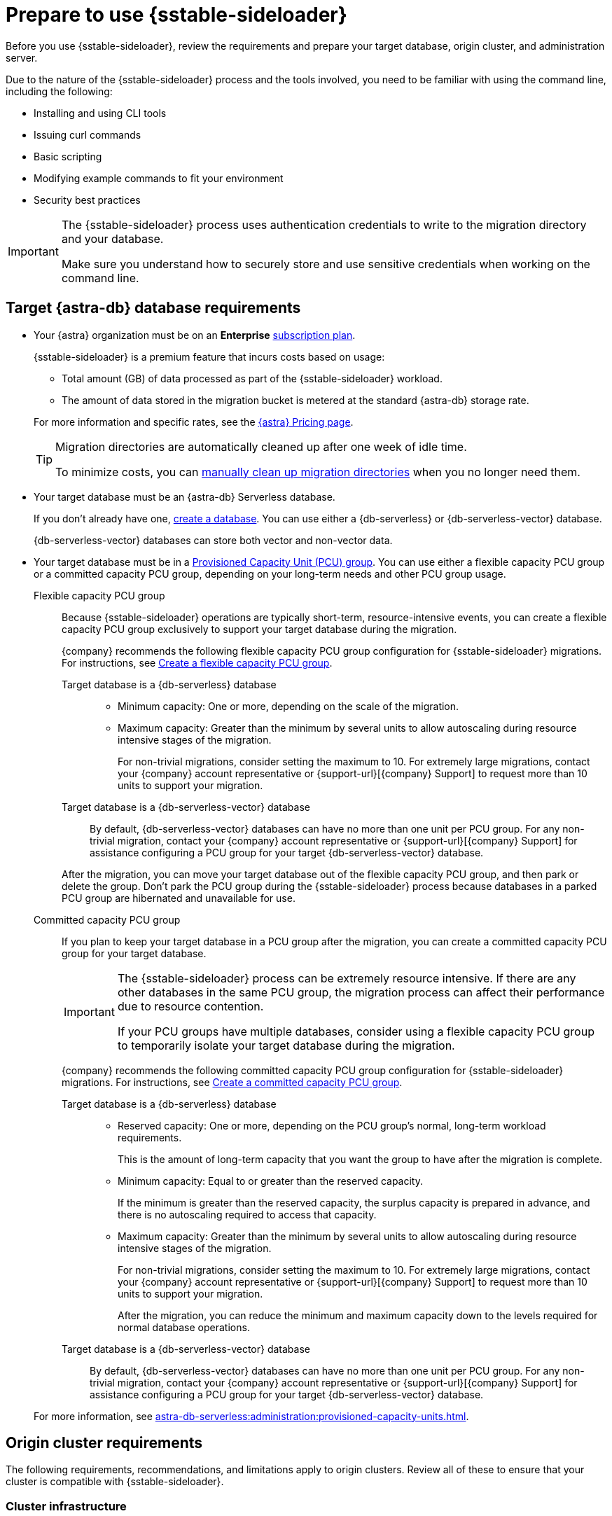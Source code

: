 = Prepare to use {sstable-sideloader}
:description: Before you use {sstable-sideloader}, review the requirements and prepare your target database, origin cluster, and administration server.

{description}

Due to the nature of the {sstable-sideloader} process and the tools involved, you need to be familiar with using the command line, including the following:

* Installing and using CLI tools
* Issuing curl commands
* Basic scripting
* Modifying example commands to fit your environment
* Security best practices

[IMPORTANT]
====
The {sstable-sideloader} process uses authentication credentials to write to the migration directory and your database.

Make sure you understand how to securely store and use sensitive credentials when working on the command line.
====

== Target {astra-db} database requirements

* Your {astra} organization must be on an *Enterprise* xref:astra-db-serverless:administration:subscription-plans.adoc[subscription plan].
+
{sstable-sideloader} is a premium feature that incurs costs based on usage:
+
** Total amount (GB) of data processed as part of the {sstable-sideloader} workload.
** The amount of data stored in the migration bucket is metered at the standard {astra-db} storage rate.

+
--
For more information and specific rates, see the https://www.datastax.com/pricing/astra-db[{astra} Pricing page].

[TIP]
====
Migration directories are automatically cleaned up after one week of idle time.

To minimize costs, you can xref:sideloader:cleanup-sideloader.adoc[manually clean up migration directories] when you no longer need them.
====
--

* Your target database must be an {astra-db} Serverless database.
+
If you don't already have one, xref:astra-db-serverless:databases:create-database.adoc[create a database].
You can use either a {db-serverless} or {db-serverless-vector} database.
+
{db-serverless-vector} databases can store both vector and non-vector data.

* Your target database must be in a xref:astra-db-serverless:administration:provisioned-capacity-units.adoc[Provisioned Capacity Unit (PCU) group].
You can use either a flexible capacity PCU group or a committed capacity PCU group, depending on your long-term needs and other PCU group usage.
+
[tabs]
======
Flexible capacity PCU group::
+
--
Because {sstable-sideloader} operations are typically short-term, resource-intensive events, you can create a flexible capacity PCU group exclusively to support your target database during the migration.

{company} recommends the following flexible capacity PCU group configuration for {sstable-sideloader} migrations.
For instructions, see xref:astra-db-serverless:administration:create-pcu.adoc#flexible-capacity[Create a flexible capacity PCU group].

[tabs]
====
Target database is a {db-serverless} database::
+
* Minimum capacity: One or more, depending on the scale of the migration.
* Maximum capacity: Greater than the minimum by several units to allow autoscaling during resource intensive stages of the migration.
+
For non-trivial migrations, consider setting the maximum to 10.
For extremely large migrations, contact your {company} account representative or {support-url}[{company} Support] to request more than 10 units to support your migration.

Target database is a {db-serverless-vector} database::
+
By default, {db-serverless-vector} databases can have no more than one unit per PCU group.
For any non-trivial migration, contact your {company} account representative or {support-url}[{company} Support] for assistance configuring a PCU group for your target {db-serverless-vector} database.
====

After the migration, you can move your target database out of the flexible capacity PCU group, and then park or delete the group.
Don't park the PCU group during the {sstable-sideloader} process because databases in a parked PCU group are hibernated and unavailable for use.
--

Committed capacity PCU group::
+
--
If you plan to keep your target database in a PCU group after the migration, you can create a committed capacity PCU group for your target database.

[IMPORTANT]
====
The {sstable-sideloader} process can be extremely resource intensive.
If there are any other databases in the same PCU group, the migration process can affect their performance due to resource contention.

If your PCU groups have multiple databases, consider using a flexible capacity PCU group to temporarily isolate your target database during the migration.
====

{company} recommends the following committed capacity PCU group configuration for {sstable-sideloader} migrations.
For instructions, see xref:astra-db-serverless:administration:create-pcu.adoc#committed-capacity[Create a committed capacity PCU group].

[tabs]
====
Target database is a {db-serverless} database::
+
* Reserved capacity: One or more, depending on the PCU group's normal, long-term workload requirements.
+
This is the amount of long-term capacity that you want the group to have after the migration is complete.

* Minimum capacity: Equal to or greater than the reserved capacity.
+
If the minimum is greater than the reserved capacity, the surplus capacity is prepared in advance, and there is no autoscaling required to access that capacity.

* Maximum capacity: Greater than the minimum by several units to allow autoscaling during resource intensive stages of the migration.
+
For non-trivial migrations, consider setting the maximum to 10.
For extremely large migrations, contact your {company} account representative or {support-url}[{company} Support] to request more than 10 units to support your migration.
+
After the migration, you can reduce the minimum and maximum capacity down to the levels required for normal database operations.

Target database is a {db-serverless-vector} database::
+
By default, {db-serverless-vector} databases can have no more than one unit per PCU group.
For any non-trivial migration, contact your {company} account representative or {support-url}[{company} Support] for assistance configuring a PCU group for your target {db-serverless-vector} database.
====
--
======
+
For more information, see xref:astra-db-serverless:administration:provisioned-capacity-units.adoc[].

[#origin-cluster-requirements]
== Origin cluster requirements

The following requirements, recommendations, and limitations apply to origin clusters.
Review all of these to ensure that your cluster is compatible with {sstable-sideloader}.

=== Cluster infrastructure

* Your origin cluster can be hosted on premises or on any cloud provider.

* Your origin cluster must run a supported database version:
+
** {cass-reg} 3.11 or later
** {dse-short} 5.1 or later
** {hcd-short} 1.1 or later
//Due to a potential occasional issue affecting SSTables generated by C* 3.0 / DSE 5.0. Until the fix is rolled out, we need to restrict the SSTable versions.

* Your origin cluster must use the default https://cassandra.apache.org/doc/stable/cassandra/configuration/cass_yaml_file.html#partitioner[partitioner], `Murmur3Partitioner`.
+
Older partitioners, such as `RandomPartitioner`, `ByteOrderedPartitioner`, and `OrderPreservingPartitioner`, are not supported.

=== Cloud provider CLI

To upload snapshots directly from the origin cluster, you must install your cloud provider's CLI on each node in the origin cluster.

The tool you install depends on the region where your target {astra-db} database is deployed:

* AWS: https://docs.aws.amazon.com/cli/latest/userguide/getting-started-install.html[Install AWS CLI]
* Google Cloud: https://cloud.google.com/sdk/docs/install-sdk[Install gcloud] and https://cloud.google.com/storage/docs/gsutil_install[install gsutil]
* Microsoft Azure: https://learn.microsoft.com/en-us/cli/azure/install-azure-cli[Install Azure CLI]

Alternatively, you can upload copies of the snapshots from a separate staging server that has the CLI installed, and you must coordinate this through the administration server.
However, this process _isn't_ covered in this guide.
The CLI commands in this guide assume you have installed your cloud provider's CLI on the nodes in the origin cluster.
If you choose the alternative option, you must modify the commands accordingly for your environment.

=== Incompatible data

* *{astra-db} doesn't support materialized views*: You must replace these with SAI or an alternative data model design.

* *{sstable-sideloader} doesn't support encrypted data*: If your origin cluster uses xref:6.9@dse:securing:transparent-data-encryption.adoc[{dse-short} Transparent Data Encryption], be aware that {sstable-sideloader} can't migrate these SSTables.
+
If you have a mix of encrypted and unencrypted data, you can use {sstable-sideloader} to migrate the unencrypted data.
After the initial migration, you can use another strategy to move the encrypted data, such as https://github.com/datastax/cassandra-data-migrator[{cass-short} Data Migrator (CDM)] or a manual export and reupload.

* *{sstable-sideloader} doesn't support secondary indexes*: If you don't remove or replace these in your origin cluster, {sstable-sideloader} ignores these directories when importing the data to your {astra-db} database.

== Administration server requirements

You need a server where you can run the {sstable-sideloader} commands.

Your administration server must have SSH access to each node in your origin cluster.

{company} recommends that you install the following additional software on your administration server:

* https://github.com/datastax/cassandra-data-migrator[{cass-short} Data Migrator (CDM)] to validate imported data and, in the context of {product}, reconcile it with the origin cluster.
* https://jqlang.github.io/jq/[jq] to format JSON responses from the {astra} {devops-api}.
The {devops-api} commands in this guide use this tool.

== Additional preparation for specific migration scenarios

The following information can help you prepare for specific migration scenarios, including multi-region migrations and multiple migrations to the same database.

=== Multi-region migrations

Multi-region migrations can include one or more of the following scenarios:

* Your origin cluster is deployed to multiple regions.
* Your target database is, or will be, deployed to multiple regions.
* You need to support multiple regions in a live migration scenario.

It is difficult to provide a one-size-fits-all solution for multi-region migrations due to the potential complexity and variability of these scenarios.
For assistance planning a multi-region migration, contact your {company} account representative or {support-url}[{company} Support].

=== Multi-node migrations

You can migrate data from any number of nodes in your origin cluster to the same target database or multiple target databases.

When you xref:sideloader:migrate-sideloader.adoc[migrate data with {sstable-sideloader}], there is no difference in the core process when migrating from one node or multiple nodes.
The following steps summarize the process and outline some considerations for migrating multiple nodes.

[tabs]
======
Migrate multiple nodes to one database::
+
--
. On your origin cluster, make sure your data is valid and ready to migrate, as explained in <<origin-cluster-requirements>>.

. From your origin cluster, create snapshots for all of the nodes that you want to migrate.
+
Run `nodetool snapshot` as many times as necessary to capture all of your nodes.

. On your target database, replicate the schemas for all tables that you want to migrate.
+
This is critical for a successful migration.
If the schemas don't match, the migration fails.
+
You don't need to make any changes based on the number of nodes, as long as the keyspaces and table schemas are replicated in the target database.

. Initialize the migration to prompt {sstable-sideloader} to create a migration bucket for your target database.

. Upload all of your node snapshots to the migration bucket.

. Use {sstable-sideloader} to import the data to your target database.
+
{sstable-sideloader} imports snapshots from the migration bucket to your target database based on the matching schemas.
The number of node snapshots that you uploaded to the migration bucket doesn't determine the success of the import.
The success of the import depends primarily on the validity of the schemas and the data in the snapshots.

. After the import, validate the migrated data to ensure that it matches the data in the origin cluster.
For example, you can xref:ROOT:cassandra-data-migrator.adoc#cdm-validation-steps[run {cass-migrator} ({cass-migrator-short}) in validation mode].
--

Migrate multiple nodes to multiple databases::
+
--
Orchestrating concurrent migrations from multiple nodes to multiple target databases can be complex.

Consider focusing on one target database at a time, or create a migration plan to track origin nodes, target databases, migration bucket credentials, and timelines for each migration.

. On your origin cluster, make sure your data is valid and ready to migrate, as explained in <<origin-cluster-requirements>>.

. From your origin cluster, create snapshots for all of the nodes that you want to migrate.
+
Run `nodetool snapshot` as many times as necessary to capture all of your nodes.

. On each of your target databases, replicate the schemas for the tables that you want to migrate to each database.
+
This is critical for a successful migration.
If the schemas don't match, the migration fails.
+
You don't need to make any changes based on the number of nodes, as long as the keyspaces and table schemas are replicated in the target databases.
+
If you want to migrate the same data to multiple databases, you must recreate the schemas in each of those databases.
{sstable-sideloader} requires a schema to be present in the target database in order to migrate data.

. For each target database, initialize a migration to prompt {sstable-sideloader} to create migration buckets for each database.
+
At minimum, you must initialize one migration for each database.

. Upload the node snapshots to their corresponding migration buckets.

. Use {sstable-sideloader} to import the data to your target databases.
+
You can import data to multiple databases at once, but each import event must be triggered separately using the unique  migration ID.
+
{sstable-sideloader} imports snapshots from the migration bucket to your target database based on the matching schemas.
The number of node snapshots that you uploaded to the migration bucket doesn't determine the success of the import.
The success of the import depends primarily on the validity of the schemas and the data in the snapshots.\

. After the import, validate the migrated data to ensure that it matches the data in the origin cluster.
For example, you can xref:ROOT:cassandra-data-migrator.adoc#cdm-validation-steps[run {cass-migrator} ({cass-migrator-short}) in validation mode].
--
======

=== Multiple migrations to the same database

When you initialize a migration with {sstable-sideloader}, a unique migration ID is generated for that specific migration workflow.
For each migration ID, there is a unique migration directory and migration directory credentials.

If you initialize multiple migrations for the same database, you generate multiple migration IDs, each with its own migration directory and credentials.

This can be useful for breaking large migrations into smaller batches.
For example, if you have 100 snapshots, you could initialize 10 migrations, and then upload 10 different snapshots to each migration directory.

You can upload snapshots to multiple migration directories at once.
However, when you reach the import phase of the migration, {sstable-sideloader} can import from only one migration directory at a time per database.
For example, if you have 10 migration IDs for the same database, you must run 10 separate import actions.
Each import must completely finish before starting the next import.

After all of the imports are complete, validate the migrated data in your target database to ensure that it matches the data in the origin cluster.
For example, you can xref:ROOT:cassandra-data-migrator.adoc#cdm-validation-steps[run {cass-migrator} ({cass-migrator-short}) in validation mode].

== Next steps

* xref:sideloader:migrate-sideloader.adoc[]